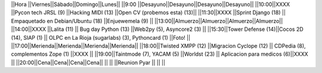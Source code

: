 ||Hora          ||Viernes||Sábado||Domingo||Lunes||
||9:00 ||Desayuno||Desayuno||Desayuno||Desayuno||
||10:00||XXXX              ||Pycon tech JRSL (9) ||Hacking MIDI  (13)                ||Open CV (probemos esta) (13)||
||11:30||XXXX              ||Sprint Django (18) || Empaquetado en Debian/Ubuntu (18)   ||Enjuewemela (9) ||
||13:00||Almuerzo||Almuerzo||Almuerzo||Almuerzo||
||14:00||XXXX              ||Lalita (11) || Bug day Python  (13) ||Web2py (5), Asyncore2 (3) ||
||15:30||Tower Defense (14)||Cocos 2D (14), SIAP (1) || OLPC en La Rioja (sugarlabs) (3), Pythoncard (1) ||Foto!  ||
||17:00||Merienda||Merienda||Merienda||Merienda||
||18:00||Twisted XMPP (12) ||Migracion Cyclope (12) || CDPedia (8), complementos Zope (1)  ||XXXX  ||
||19:00||Taintmode (7), YACAM (5) ||Worldst (23) || Aplicacion para medicos (6)||XXXX  ||
||20:00||Cena||Cena||Cena||Cena||
||     ||                  ||Reunion Pyar     ||  ||  ||

